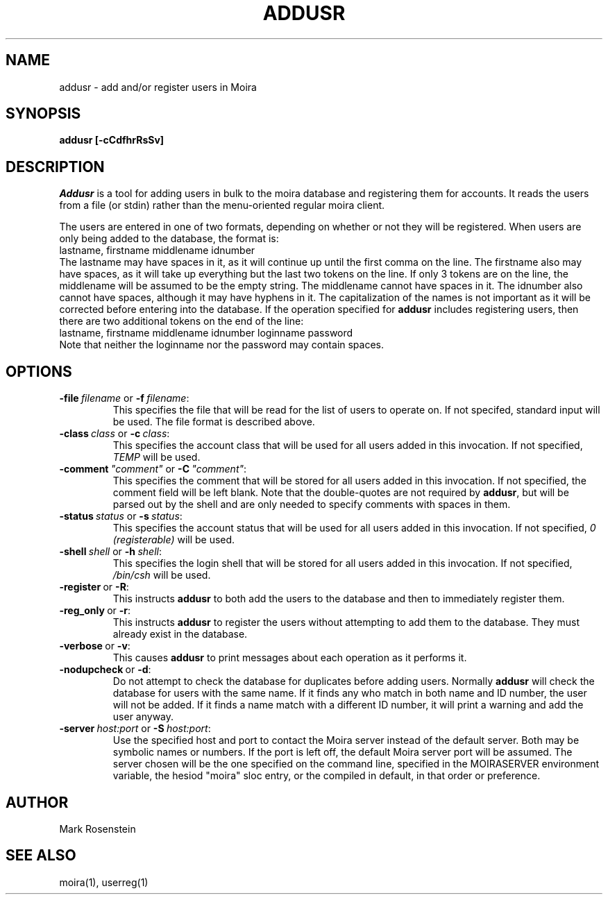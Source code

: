 .TH ADDUSR 1 "6 Jul 1992" "Project Athena"
\" RCSID: $Header: /afs/.athena.mit.edu/astaff/project/moiradev/repository/moira/man/addusr.1,v 1.1 1992-07-06 15:56:31 mar Exp $
.SH NAME
addusr \- add and/or register users in Moira
.SH SYNOPSIS
.B addusr [-cCdfhrRsSv]
.SH DESCRIPTION
.I Addusr
is a tool for adding users in bulk to the moira database and
registering them for accounts.  It reads the users from a file (or
stdin) rather than the menu-oriented regular moira client.

The users are entered in one of two formats, depending on whether or
not they will be registered.  When users are only being added to the
database, the format is:
.nf
  lastname, firstname middlename idnumber
.fi
The lastname may have spaces in it, as it will continue up until the
first comma on the line.  The firstname also may have spaces, as it
will take up everything but the last two tokens on the line.  If only
3 tokens are on the line, the middlename will be assumed to be the
empty string.  The middlename cannot have spaces in it.  The idnumber
also cannot have spaces, although it may have hyphens in it.  The
capitalization of the names is not important as it will be corrected
before entering into the database.  If the operation specified for
.B addusr
includes registering users, then there are two additional tokens on
the end of the line:
.nf
  lastname, firstname middlename idnumber loginname password
.fi
Note that neither the loginname nor the password may contain spaces.
.SH OPTIONS
.IP \fB-file\ \fIfilename\ \fRor\ \fB-f\ \fIfilename\fR:
This specifies the file that will be read for the list of users to
operate on.  If not specifed, standard input will be used.  The file
format is described above.
.IP \fB-class\ \fIclass\ \fRor\ \fB-c\ \fIclass\fR:
This specifies the account class that will be used for all users added
in this invocation.  If not specified, \fITEMP\fR will be used.
.IP \fB-comment\ \fI"comment"\ \fRor\ \fB-C\ \fI"comment"\fR:
This specifies the comment that will be stored for all users added
in this invocation.  If not specified, the comment field will be left
blank.  Note that the double-quotes are not required by \fBaddusr\fR,
but will be parsed out by the shell and are only needed to specify
comments with spaces in them.
.IP \fB-status\ \fIstatus\ \fRor\ \fB-s\ \fIstatus\fR:
This specifies the account status that will be used for all users added
in this invocation.  If not specified, \fI0 (registerable)\fR will be used.
.IP \fB-shell\ \fIshell\ \fRor\ \fB-h\ \fIshell\fR:
This specifies the login shell that will be stored for all users added
in this invocation.  If not specified, \fI/bin/csh\fR will be used.
.IP \fB-register\ \fRor\ \fB-R\fR:
This instructs \fBaddusr\fR to both add the users to the database and
then to immediately register them.
.IP \fB-reg_only\ \fRor\ \fB-r\fR:
This instructs \fBaddusr\fR to register the users without attempting
to add them to the database.  They must already exist in the database.
.IP \fB-verbose\ \fRor\ \fB-v\fR:
This causes \fBaddusr\fR to print messages about each operation as it
performs it.
.IP \fB-nodupcheck\ \fRor\ \fB-d\fR:
Do not attempt to check the database for duplicates before adding
users.  Normally \fBaddusr\fR will check the database for users with
the same name.  If it finds any who match in both name and ID number,
the user will not be added.  If it finds a name match with a different
ID number, it will print a warning and add the user anyway.
.IP \fB-server\ \fIhost:port\ \fRor\ \fB-S\ \fIhost:port\fR:
Use the specified host and port to contact the Moira server instead of
the default server.  Both may be symbolic names or numbers.  If the
port is left off, the default Moira server port will be assumed.  The
server chosen will be the one specified on the command line, specified
in the MOIRASERVER environment variable, the hesiod "moira" sloc entry,
or the compiled in default, in that order or preference.

.SH AUTHOR
Mark Rosenstein
.SH SEE ALSO
moira(1), userreg(1)
